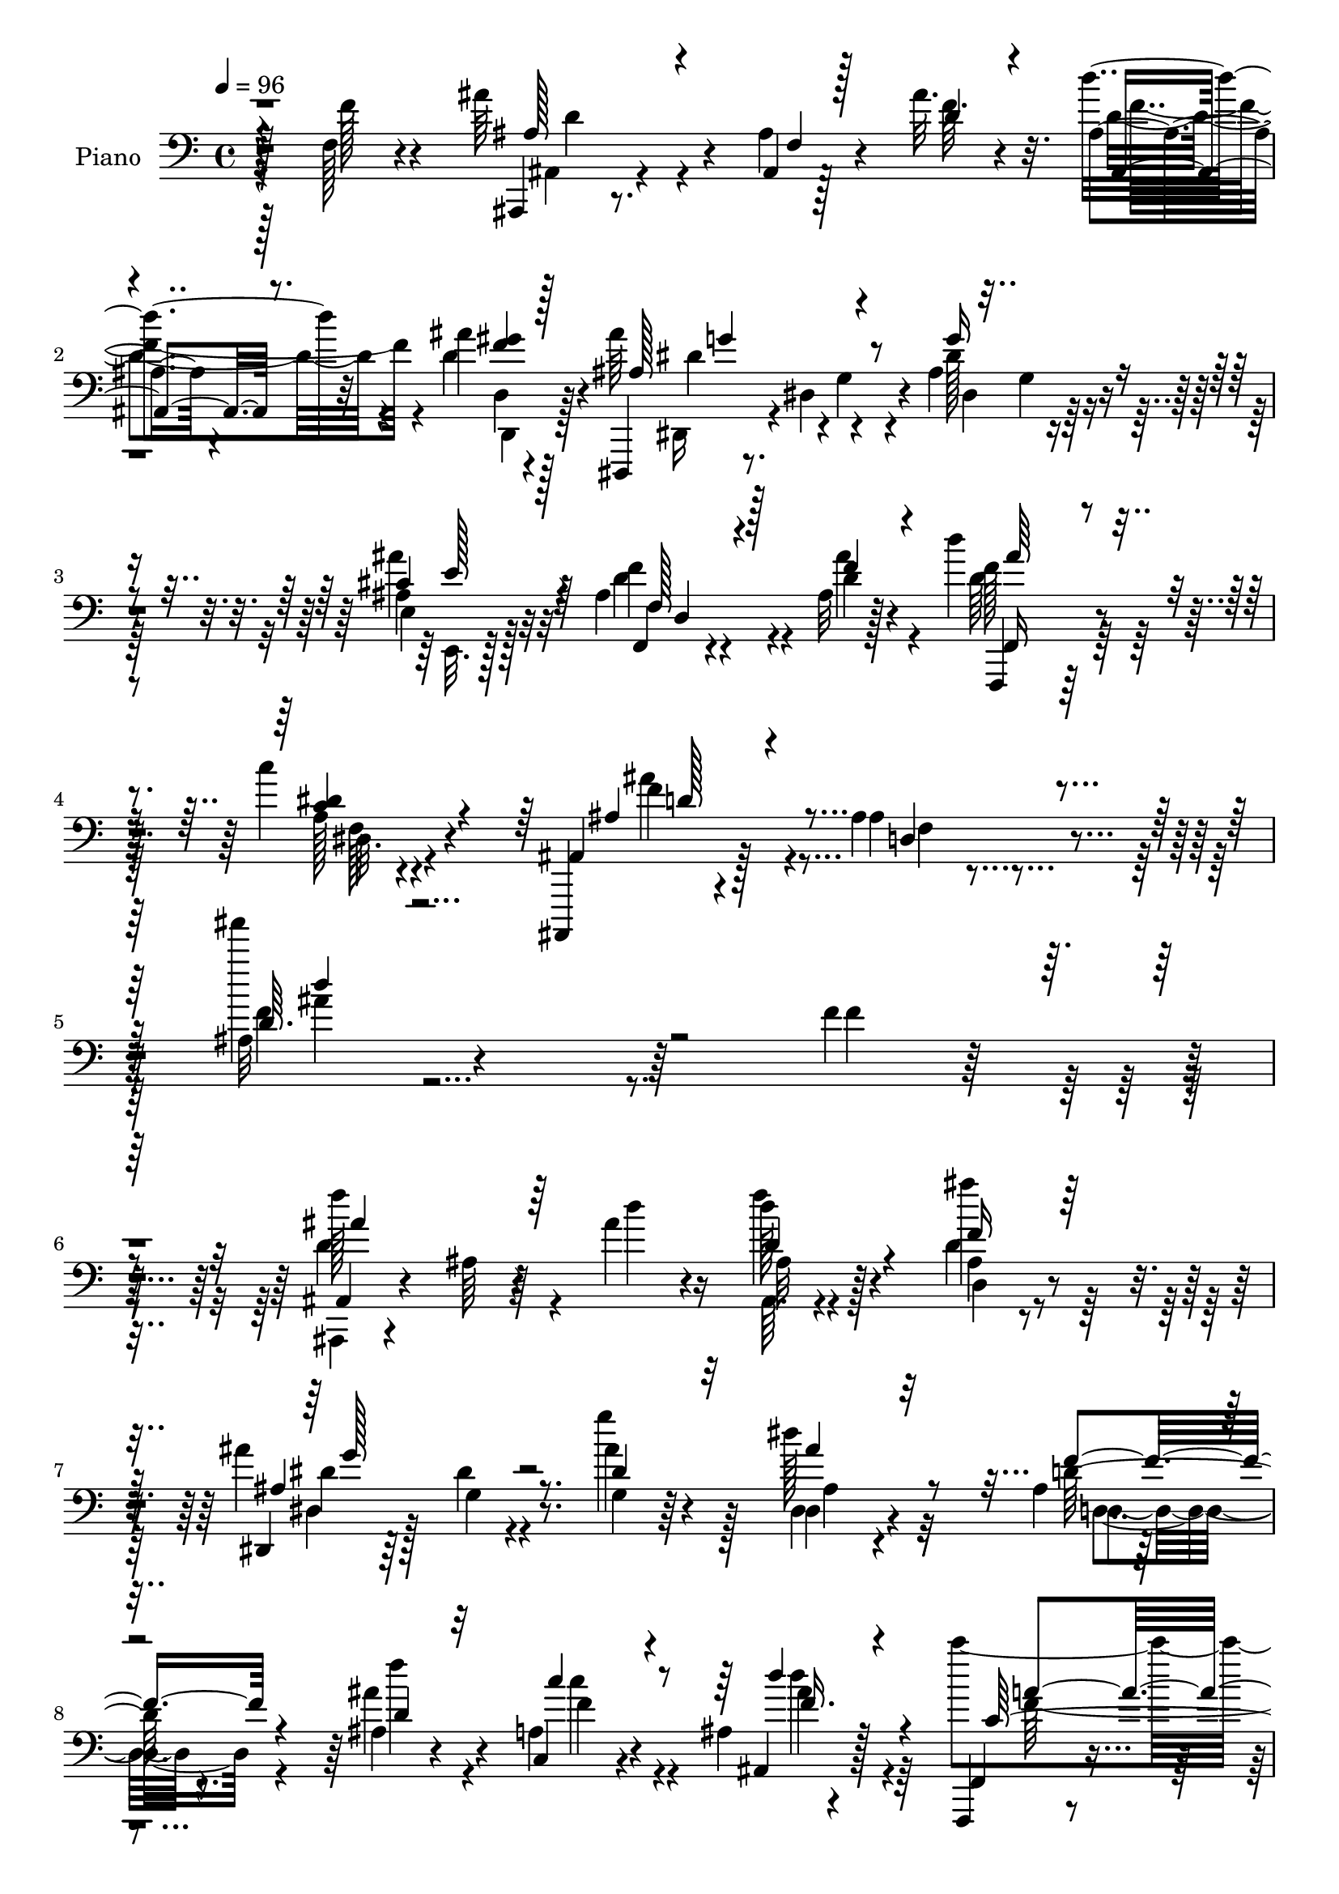 % Lily was here -- automatically converted by c:/Program Files (x86)/LilyPond/usr/bin/midi2ly.py from mid/379.mid
\version "2.14.0"

\layout {
  \context {
    \Voice
    \remove "Note_heads_engraver"
    \consists "Completion_heads_engraver"
    \remove "Rest_engraver"
    \consists "Completion_rest_engraver"
  }
}

trackAchannelA = {


  \key c \major
    
  \time 4/4 
  

  \key c \major
  
  \tempo 4 = 96 
  
  % [MARKER] DH059     
  
}

trackA = <<
  \context Voice = voiceA \trackAchannelA
>>


trackBchannelA = {
  
  \set Staff.instrumentName = "Piano"
  
}

trackBchannelB = \relative c {
  r4*116/96 f128*7 r4*73/96 ais'64*11 r4*20/96 ais,,4*7/96 r128*13 ais''32. 
  r32. ais,4*10/96 r4*76/96 ais'4*29/96 r128*19 dis,,,,4*17/96 
  r8. dis''4*14/96 r4*74/96 ais'4*23/96 r4*61/96 ais4*28/96 r32*5 ais4*17/96 
  r4*73/96 ais32 r128*27 d'4*31/96 r4*64/96 c4*31/96 r4*71/96 ais,,,,4*14/96 
  r4*100/96 ais'''4*17/96 r4*131/96 ais32 r4*328/96 f'4*37/96 r4*62/96 ais,,4*19/96 
  r4*68/96 ais'64 r64*7 ais'4*14/96 r16 d128*7 r128*21 ais,4*14/96 
  r8. ais'4*92/96 g,4*13/96 r8. g4*10/96 r64*13 dis4*22/96 r4*62/96 ais'4*13/96 
  r4*76/96 ais4*13/96 r4*70/96 a4*31/96 r4*53/96 ais4*13/96 r4*76/96 f,,4*13/96 
  r4*77/96 a''128*5 r8. f'4*7/96 r32*7 f,16 r4*17/96 dis' r4*26/96 ais'4*80/96 
  r4*5/96 ais,4*8/96 r4*37/96 ais'4*19/96 r4*22/96 ais,,4*13/96 
  r4*73/96 d4*14/96 r4*70/96 ais''4*103/96 r128*23 dis,,4*11/96 
  r128*25 g4*14/96 r8. ais4*13/96 r128*25 ais,4*13/96 r4*74/96 f,4*14/96 
  r8. c''''4*32/96 r128*19 ais,,,128*5 r4*71/96 ais''4*20/96 r4*67/96 ais32 
  r4*76/96 f'64*7 r128*15 f,,,4*13/96 r4*124/96 f''4*8/96 r128*11 g4*29/96 
  r4*58/96 f32. r4*70/96 ais,4*26/96 r4*59/96 ais'128*5 r4*73/96 d4*14/96 
  r4*76/96 ais64. r128*9 gis128*5 r128*11 dis''4*31/96 r4*56/96 f,,4*20/96 
  r4*65/96 dis4*13/96 r4*77/96 c4*11/96 r4*80/96 f,,4*13/96 r4*83/96 d'''64. 
  r4*77/96 f,4*26/96 r4*65/96 a128*5 r4*74/96 ais,128*5 r4*70/96 ais''64. 
  r128*13 ais'4*13/96 r128*9 ais,,,4*17/96 r128*23 gis'''128*9 
  r4*58/96 dis,,,128*5 r4*76/96 dis''32 r4*74/96 g'4*20/96 r4*65/96 ais4*26/96 
  r4*61/96 ais,32. r4*70/96 ais'4*26/96 r128*21 f,,,128*5 r4*79/96 a''4*11/96 
  r4*85/96 ais,,128*5 r64*15 ais''4*11/96 r128*35 ais''4*11/96 
  r2. f4*14/96 r128*25 ais,,,4*13/96 r128*25 ais'4*8/96 r4*37/96 <d'' ais' >4*17/96 
  r128*7 ais,4*16/96 r4*70/96 ais''128*5 r4*70/96 dis,,,,,4*13/96 
  r8. dis'''4*16/96 r4*70/96 ais'4*17/96 r4*67/96 dis,32. r4*67/96 ais4*19/96 
  r128*23 ais32. r4*68/96 a4*23/96 r4*61/96 ais,32. r4*70/96 f32. 
  r128*11 f'''4*35/96 r128 a,,4*8/96 r4*22/96 f''4*13/96 r4*1/96 a128*9 
  r4*11/96 <f, a >4*10/96 r4*76/96 f'4*49/96 r4*37/96 ais,,,,4*19/96 
  r128*23 ais'4*8/96 r4*34/96 f'''128*5 r16 d'4*22/96 r4*61/96 ais,,32 
  r4*77/96 dis,,,32 r128*25 dis''32 r4*74/96 dis'4*13/96 r4*71/96 dis,4*17/96 
  r4*67/96 d,128*9 r4*61/96 ais''''4*31/96 r64*9 f,,,,4*14/96 r8. a''64. 
  r4*80/96 ais,128*5 r4*71/96 ais''4*16/96 r4*49/96 ais'''64. r32 ais,,,4*14/96 
  r4*74/96 f''4*50/96 r16. f,,,,4*13/96 r16*5 f''4*11/96 r4*31/96 g4*29/96 
  r4*59/96 c''4*29/96 r128*19 ais,,,4*23/96 r4*65/96 ais'32 r4*71/96 d4*14/96 
  r4*73/96 ais32 r4*13/96 ais''4*7/96 r4*8/96 gis,,128*5 r4*32/96 dis'''32. 
  r4*65/96 f,,,4*16/96 r128*23 dis4*14/96 r128*25 c,4*25/96 r4*65/96 f,32 
  r4*77/96 ais''4*13/96 r4*76/96 c4*22/96 r4*65/96 f'16 r4*65/96 ais,,,,4*14/96 
  r4*73/96 ais''4*14/96 r4*31/96 ais''4*13/96 r4*25/96 ais,,4*17/96 
  r4*67/96 ais32 r128*25 dis,,4*23/96 r128*23 dis''4*14/96 r4*70/96 ais'4*20/96 
  r4*65/96 ais'4*28/96 r4*61/96 ais,128*5 r4*70/96 ais,,4*14/96 
  r4*74/96 f,4*14/96 r4*80/96 a''32 r4*83/96 ais,,4*13/96 r128*29 ais'''4*13/96 
  r128*35 ais'''4*13/96 r4*295/96 f,,,4*14/96 r4*82/96 ais'4*64/96 
  r16 ais,4*7/96 r4*40/96 f'4*8/96 r4*26/96 d' r4*61/96 d,,4*14/96 
  r4*74/96 ais''4*88/96 dis,,4*11/96 r4*74/96 ais'32. r4*67/96 dis4*26/96 
  r4*59/96 ais4*20/96 r4*67/96 ais4*14/96 r4*70/96 c,4*14/96 r4*71/96 ais32 
  r4*74/96 <f'' c >64. r4*37/96 f4*8/96 r128*5 f32 r64 a4*16/96 
  r64 f4*19/96 r128*7 c'4*23/96 c,32 r4*76/96 f4*40/96 r4*4/96 dis4*13/96 
  r64*5 ais'4*82/96 r4*5/96 ais,64 r4*38/96 ais'32 r128*9 d4*25/96 
  r128*21 d,,,16 r128*21 dis,4*13/96 r4*76/96 g''32 r4*71/96 dis,4*13/96 
  r4*73/96 ais'''128*7 r64*11 ais,32. r4*71/96 ais,4*13/96 r4*71/96 f,128*5 
  r4*74/96 dis'''128*9 r4*62/96 ais,,4*16/96 r4*71/96 ais''4*14/96 
  r4*76/96 d64. r4*79/96 f,128*5 r128*25 f,,4*16/96 r128*39 f''4*16/96 
  r4*28/96 g128*9 r4*59/96 a128*5 r4*70/96 ais,4*17/96 r128*23 ais''4*13/96 
  r4*74/96 d4*13/96 r4*76/96 ais4*13/96 r4*28/96 gis128*5 r4*32/96 g4*20/96 
  r64*11 f4*17/96 r128*23 dis4*16/96 r8. c128*5 r4*74/96 f,,4*14/96 
  r128*27 ais''64. r4*76/96 f128*9 r64*11 f4*11/96 r128*27 ais,,128*5 
  r128*25 ais''4*10/96 r128*11 ais'4*13/96 r4*26/96 d16 r128*21 gis,128*9 
  r4*61/96 dis,,,32 r4*76/96 dis''4*11/96 r128*25 ais'4*20/96 r128*21 e4*17/96 
  r4*74/96 ais4*17/96 r4*77/96 ais4*13/96 r4*76/96 f,,128*5 r4*79/96 dis'''4*32/96 
  r4*65/96 ais,,,4*14/96 r4*80/96 ais'''32. r4*104/96 ais''32*5 
  r4*232/96 f,,128*5 r4*79/96 ais''4*68/96 r4*22/96 <ais,, d >4*8/96 
  r16. ais'4*11/96 r4*31/96 ais,,,4*11/96 r128*25 gis''4*10/96 
  r4*79/96 dis,,4*13/96 r4*70/96 dis'''4*13/96 r4*74/96 dis4*11/96 
  r128*25 dis4*10/96 r4*79/96 d,4*28/96 r4*58/96 ais''4*13/96 r4*68/96 c,,,4*28/96 
  r4*58/96 ais'4*11/96 r4*76/96 f,4*14/96 r4*52/96 f''''64 r32 a4*22/96 
  r4*44/96 f'4*13/96 r4*8/96 f,,4*10/96 r4*80/96 f8 r128*13 ais4 
  r128*11 ais128*7 r128*7 ais,,4*13/96 r4*71/96 ais''4*28/96 r4*59/96 dis,,,,128*5 
  r4*74/96 dis''32 r128*23 ais'32. r4*68/96 dis,128*7 r4*62/96 d,4*29/96 
  r4*58/96 ais'4*14/96 r4*71/96 f,128*5 r8. a''4*11/96 r4*79/96 ais,,4*11/96 
  r64*13 ais'''''4*19/96 r4*73/96 ais128*7 r4*73/96 f,,4*16/96 
  r8. f,32. r4*70/96 f'4*11/96 r128*11 f'128*5 r4*26/96 ais4*34/96 
  r128*17 c4*26/96 r32*5 ais,,,128*5 r4*74/96 ais''32 r4*50/96 ais'4*7/96 
  r4*16/96 ais,4*10/96 r128*27 ais4*10/96 r4*29/96 gis4*16/96 r4*32/96 dis'4*23/96 
  r128*21 f,4*19/96 r64*11 dis4*13/96 r4*77/96 c,4*25/96 r4*65/96 f,32 
  r4*59/96 ais'''4*5/96 r4*14/96 f,128*5 r4*58/96 a'64 r4*8/96 f,,,4*14/96 
  r128*25 f''4*10/96 r128*15 g'4*29/96 r4*5/96 ais,,,,32 r4*82/96 ais'''4*7/96 
  r4*35/96 ais'4*22/96 r4*20/96 ais,,,4*16/96 r128*25 d'32. r4*74/96 dis,4*13/96 
  r4*73/96 dis''32 r4*73/96 g'4*23/96 r4*64/96 e,,,128*7 r4*68/96 f4*14/96 
  r64*13 ais''32 r128*27 f,,4*16/96 r4*86/96 dis'''4*34/96 r128*25 ais,,,32 
  r4*122/96 ais'''4*11/96 r2 ais'''4*140/96 
}

trackBchannelBvoiceB = \relative c {
  r128*39 f'128*9 r4*67/96 ais,,,4*13/96 r8. ais''4*13/96 r4*35/96 f'64. 
  r4*25/96 d'4*26/96 r32*5 d,4*31/96 r4*55/96 ais'64*15 r4*1/96 g,4*11/96 
  r4*76/96 dis'128*7 r4*62/96 ais'4*29/96 r32*5 f,,4*14/96 r4*76/96 d''4*25/96 
  r4*68/96 f,,,4*14/96 r128*27 a''128*5 r4*86/96 ais,4*22/96 r128*31 ais'4*13/96 
  r4*134/96 ais'''4*179/96 r64*27 f,,4*14/96 r32*7 f'128*31 r4*43/96 d4*11/96 
  r4*26/96 f4*22/96 r4*62/96 ais4*20/96 r4*67/96 dis,,,,4*11/96 
  r64*13 dis''4*11/96 r4*76/96 ais'4*17/96 r4*71/96 dis,,4*25/96 
  r4*61/96 d'128*5 r8. ais'4*28/96 r4*56/96 c,,4*28/96 r4*56/96 ais4*25/96 
  r128*21 f4*23/96 r4*68/96 f'4*10/96 r4*76/96 f'''32 r4*79/96 f,,128*19 
  r128*9 <d f >128*27 r64. ais,64 r4*35/96 f''32 r4*28/96 ais,,,4*16/96 
  r4*70/96 ais'''128*9 r4*58/96 dis,,,,4*11/96 r4*77/96 dis''64. 
  r4*74/96 ais'4*17/96 r128*23 ais'4*25/96 r4*61/96 d,,4*17/96 
  r4*71/96 ais''4*32/96 r4*56/96 f,,128*7 r4*65/96 c''128*9 r4*62/96 ais'4*94/96 
  r64*13 ais'4*14/96 r4*76/96 f,,4*16/96 r128*23 f,4*19/96 r4*118/96 a'32 
  r4*29/96 ais'128*11 r64*9 c128*9 r4*61/96 d4*113/96 r4*61/96 ais,4*14/96 
  r4*77/96 ais,4*7/96 r4*29/96 gis128*5 r4*32/96 dis''4*28/96 r4*59/96 d'16 
  r4*61/96 dis,4*34/96 r4*55/96 c,,4*29/96 r4*62/96 f16 r8. ais'4*11/96 
  r128*25 dis4*43/96 r8 f4*25/96 r4*65/96 ais,,4*25/96 r128*21 ais4*10/96 
  r4*35/96 f''4*10/96 r4*29/96 ais,,4*19/96 r4*68/96 d64. r4*76/96 dis,4*20/96 
  r4*70/96 g'4*16/96 r4*70/96 ais128*7 r4*64/96 cis16. r4*52/96 f,,4*17/96 
  r8. d''4*19/96 r4*68/96 f,,4*22/96 r4*73/96 f'32 r4*86/96 ais,,128*5 
  r128*29 ais''4*13/96 r4*103/96 ais''4*16/96 r4*283/96 f4*19/96 
  r4*70/96 ais4*59/96 r64*5 ais,,4*14/96 r128*23 d128*5 r4*71/96 d'4*20/96 
  r4*65/96 ais4*94/96 r4*76/96 dis16 r4*62/96 dis,,4*16/96 r128*23 d4*17/96 
  r4*70/96 ais''4*14/96 r4*71/96 c'4*31/96 r64*9 ais,,4*11/96 r4*77/96 c'4*8/96 
  r4*80/96 c,64. r4*55/96 c''32. r4*2/96 c,,4*11/96 r4*74/96 a4*22/96 
  r4*19/96 dis'64. r16. ais,,4*26/96 r4*61/96 ais'4*16/96 r4*28/96 ais''4*11/96 
  r4*26/96 f4*25/96 r4*59/96 gis,,4*13/96 r128*25 dis,32. r4*70/96 g'4*16/96 
  r4*70/96 ais'32. r4*65/96 dis,,,4*25/96 r32*5 d'32. r4*70/96 f''4*28/96 
  r128*19 f,,,128*7 r4*64/96 c''''128*7 r4*68/96 ais,,,16 r128*21 ais4*7/96 
  r4*59/96 ais'''4*5/96 r4*14/96 ais4*17/96 r4*157/96 f4*73/96 
  r4*62/96 a,,32 r4*29/96 ais''4*34/96 r64*9 f128*9 r4*58/96 d'32*9 
  r4*64/96 d,128*5 r8. ais,,4*11/96 r4*29/96 gis4*14/96 r128*11 dis'''4*10/96 
  r4*73/96 f,,,128*7 r4*64/96 dis4*17/96 r8. c'4*13/96 r4*76/96 f,128*7 
  r128*23 d''4*14/96 r4*74/96 f,4*25/96 r128*21 f4*17/96 r4*71/96 ais,128*7 
  r4*67/96 ais4*7/96 r4*38/96 f'''4*10/96 r4*28/96 d'4*25/96 r4*59/96 gis,,,4*11/96 
  r4*76/96 dis,,4*14/96 r64*13 dis''64. r128*25 dis'128*5 r4*70/96 dis'4*26/96 
  r128*21 d,,4*17/96 r4*68/96 ais,128*7 r64*11 f'4*22/96 r4*73/96 c'''4*10/96 
  r32*7 ais,,,128*7 r4*82/96 ais'64 r4*110/96 ais'''4*10/96 r128*99 f,,,4*17/96 
  r4*79/96 f''4*82/96 r4*10/96 f,4*4/96 r128*13 ais'4*10/96 r4*25/96 f4*31/96 
  r4*55/96 d,,4*25/96 r128*21 ais''4*106/96 r4*67/96 g'4*25/96 
  r32*5 ais128*9 r4*59/96 <d,, d, >128*5 r8. <f' d,, >4*19/96 r4*64/96 c,,4*26/96 
  r32*5 ais32. r4*67/96 a''32 r4*77/96 f,4*8/96 r64*5 a'4*41/96 
  r128 a,4*13/96 r4*77/96 c4*16/96 r4*71/96 f4*86/96 r4*4/96 f,4*5/96 
  r16. f'64. r64*5 ais16 r128*21 <f d >4*26/96 r4*62/96 ais128*27 
  r4*8/96 dis,,4*10/96 r4*74/96 dis128*5 r4*70/96 dis4*11/96 r4*76/96 f'64*5 
  r4*59/96 ais,,,4*20/96 r128*21 f'16 r64*11 a'32 r4*76/96 ais,16 
  r4*65/96 ais4*11/96 r4*77/96 ais'4*10/96 r4*79/96 f'4*31/96 r4*58/96 f,,4*20/96 
  r4*113/96 f4*163/96 r4*53/96 ais4*20/96 r4*68/96 f'64 r64*13 ais128*5 
  r128*25 ais,32 r4*29/96 gis128*5 r4*32/96 g4*23/96 r4*62/96 d'''4*26/96 
  r4*61/96 dis,,128*7 r64*11 c4*28/96 r4*62/96 f4*22/96 r4*73/96 d''64 
  r64*13 a'128*13 r64*9 dis,128*9 r64*11 ais,4*23/96 r128*23 ais4*14/96 
  r128*9 f''4*11/96 r128*9 d r4*61/96 ais'4*22/96 r4*65/96 dis,,,32. 
  r8. g'32 r8. dis'4*22/96 r4*62/96 e,,128*9 r4*64/96 f,128*5 r64*13 ais'''4*32/96 
  r4*58/96 f,,16 r4*70/96 a'4*13/96 r4*83/96 ais,4*23/96 r4*73/96 ais'32 
  r4*109/96 ais'4*49/96 r4*242/96 f'4*25/96 r128*23 ais4*71/96 
  r4*20/96 f,64. r4*34/96 ais''4*14/96 r4*29/96 ais,,,4*11/96 r4*74/96 ais'''4*34/96 
  r4*55/96 dis,,,,32. r4*68/96 dis'64. r4*76/96 g'128*5 r4*70/96 ais'128*9 
  r128*21 ais,4*23/96 r4*62/96 ais'4*23/96 r4*59/96 c,,,4*20/96 
  r4*65/96 ais,4*19/96 r128*23 c'''4*10/96 r128*19 <a' f' >4*4/96 
  r4*13/96 a,, r64*9 f''4*7/96 r32 c,4*11/96 r4*80/96 c4*16/96 
  r4*23/96 dis4*14/96 r4*34/96 ais,,4*17/96 r128*23 ais''64 r4*37/96 f'4*13/96 
  r4*28/96 ais,,,128*5 r4*70/96 d'4*14/96 r8. ais''128*27 r4*8/96 g,4*16/96 
  r4*65/96 g'4*25/96 r4*61/96 dis,,4*29/96 r4*55/96 ais''4*19/96 
  r4*67/96 d4*31/96 r64*9 f,,4*23/96 r4*64/96 dis'32. r4*73/96 ais,4*16/96 
  r4*73/96 ais'''64. r4*83/96 <d, ais >32 r128*27 f64*5 r4*59/96 f,,,4*13/96 
  r4*76/96 f'4*7/96 r4*35/96 c'''32. r16 g,128*7 r128*21 f,4*32/96 
  r4*55/96 ais4*20/96 r128*23 ais4*7/96 r128*19 f''4*4/96 r4*17/96 ais,,64. 
  r128*27 ais32 r4*29/96 gis128*5 r4*31/96 dis'''128*9 r4*59/96 f,,,16 
  r4*62/96 dis4*20/96 r4*70/96 c'4*8/96 r4*82/96 f,4*19/96 r4*52/96 d'''64 
  r32 ais4*38/96 r4*35/96 <c f, >4*7/96 r4*8/96 f,,,4*22/96 r4*67/96 a'64. 
  r4*64/96 a'32. r128*31 f,64 r4*35/96 f'128*5 r4*26/96 ais,,4*17/96 
  r4*74/96 d,4*29/96 r128*21 dis4*19/96 r128*23 g'32 r8. g4*13/96 
  r4*73/96 cis4*35/96 r64*9 ais32. r128*25 f4*13/96 r4*80/96 f,4*23/96 
  r4*79/96 c''4*29/96 r4*79/96 ais,,4*16/96 r4*119/96 ais'64. r4*194/96 ais'''4*139/96 
}

trackBchannelBvoiceC = \relative c {
  \voiceThree
  r4*211/96 ais'128*15 r4*44/96 f4*5/96 r128*13 d'4*11/96 r4*25/96 ais,4*13/96 
  r8. <f'' gis >4*28/96 r128*19 ais,128*33 r4*79/96 g'16 r4*59/96 cis,4*35/96 
  r64*9 f,128*7 r128*23 f'4*29/96 r4*64/96 f,,16 r4*71/96 <c'' dis >4*32/96 
  r4*71/96 ais4*43/96 r4*74/96 d,4*11/96 r4*133/96 d'64. r128*143 ais'4*95/96 
  r64*13 d,4*23/96 r4*61/96 f16 r128*21 ais,4*104/96 r8. dis4*28/96 
  r32*5 ais'4*26/96 r32*5 f4*23/96 r4*65/96 d4*23/96 r32*5 c'4*31/96 
  r4*53/96 d4*29/96 r4*59/96 c,128*27 r4 f'4*14/96 r64*13 a,,4*16/96 
  r4*68/96 ais,4*14/96 r4*77/96 f''4*4/96 r16. d'4*13/96 r4*26/96 d'4*25/96 
  r4*61/96 d,4*32/96 r4*53/96 ais4*107/96 r4*65/96 dis4*19/96 r64*11 dis4*28/96 
  r4*59/96 d,,4*25/96 r128*21 ais4*20/96 r128*23 d'''16 r32*5 dis,128*11 
  r128*19 ais,4*22/96 r128*21 ais32 r4*76/96 d'4*10/96 r128*55 c4*32/96 
  r4*103/96 c'4*14/96 r4*28/96 f,,4*25/96 r4*62/96 a4*13/96 r128*25 ais,128*5 
  r4*70/96 ais'4*11/96 r64*13 d''4*26/96 r4*64/96 d16 r4*59/96 ais4*34/96 
  r4*53/96 f4*25/96 r4*61/96 dis,,128*5 r4*74/96 c''4*22/96 r4*68/96 ais'4*101/96 
  r4*82/96 c,128*11 r4*58/96 f,128*7 r128*23 ais'4*83/96 r4*8/96 f,4*4/96 
  r128*13 d'4*8/96 r4*29/96 d'16 r128*21 d,,,128*9 r4*58/96 <ais'' ais' >4*109/96 
  r4*68/96 dis,4*11/96 r4*74/96 e,4*17/96 r4*70/96 f''4*29/96 r32*5 f4*23/96 
  r64*11 d'4*25/96 r4*68/96 dis,4*26/96 r8. d4*115/96 r128*35 d'32 
  r4*286/96 f,,4*11/96 r64*13 ais,4*17/96 r4*77/96 f'128 r128*25 f64. 
  r4*77/96 d'64. r128*25 dis'4*101/96 r4*70/96 dis,128*5 r4*70/96 ais''4*25/96 
  r32*5 d,,32. r128*23 ais''4*25/96 r4*61/96 <c,,, f >4*22/96 r4*62/96 d'''4*25/96 
  r128*21 c128*5 r4*79/96 a4*14/96 r4*64/96 f'4*19/96 r4*67/96 f,,64 
  r4*79/96 ais'64*13 r32 d,,,4*10/96 r4*31/96 d''4*14/96 r16 d,32 
  r8. d,4*19/96 r128*23 ais'''4*88/96 r4*86/96 dis,16 r4*59/96 ais'64*5 
  r4*55/96 ais,128*5 r8. d4*29/96 r4*56/96 d'4*23/96 r4*62/96 dis,4*25/96 
  r4*64/96 ais4*88/96 r4*2/96 f,4*8/96 r128*25 d'4*11/96 r4*163/96 f,,4*19/96 
  r4*115/96 <c'''' f, >128*5 r4*26/96 f,4*35/96 r64*9 f,,4*13/96 
  r32 a''4*4/96 r4*56/96 ais,,,4*14/96 r4*74/96 ais'4*10/96 r4*73/96 d'''4*17/96 
  r8. d128*9 r4*58/96 g,,,4*17/96 r64*11 d'''4*25/96 r128*21 g,4*34/96 
  r4*53/96 c4*29/96 r4*61/96 ais4*79/96 r4*11/96 f,,4*7/96 r4*80/96 f'128*5 
  r4*73/96 a,4*13/96 
  | % 32
  r4*76/96 <f'' ais >64*13 r32 d,,4*5/96 r16. d''32 r128*9 d,4*13/96 
  r4*71/96 d,128*5 r8. ais'''4*106/96 r128*23 dis,16 r4*62/96 dis,,128*7 
  r4*67/96 d,4*26/96 r4*59/96 ais''''128*11 r128*19 <d f, >4*25/96 
  r4*67/96 <f,,, dis'' >32 r32*7 d''64*17 d,,4*7/96 r4*109/96 d'''32 
  r4*295/96 f,,4*40/96 r4*55/96 d128*33 r4*37/96 d64. r4*26/96 
  | % 37
  ais,,4*16/96 r4*70/96 ais'''16 r4*64/96 dis,,,,4*14/96 r4*74/96 g''4*13/96 
  r8. dis32 r4*73/96 ais'64*5 r4*55/96 d4*25/96 r4*62/96 ais'16 
  r32*5 c,4*19/96 r64*11 ais'4*26/96 r32*5 <c f,,,, >4*13/96 r128*25 a,4*10/96 
  r4*74/96 f''4*16/96 r8. a,,4*23/96 r4*64/96 d128*31 r4*38/96 d4*10/96 
  r4*29/96 d4*25/96 r4*62/96 ais'4*28/96 r32*5 ais,4 r4*77/96 ais4*16/96 
  r4*70/96 ais128*7 r64*11 d,32. r4*70/96 f'4*29/96 r128*19 d4*19/96 
  r4*68/96 dis,4*19/96 r4*70/96 ais''32*7 r64 d,,64. r4*77/96 ais''''32 
  r4*166/96 c,,4*71/96 r4*64/96 c4*14/96 r4*28/96 f,64*5 r4*56/96 <f c' >4*25/96 
  r4*62/96 d4*101/96 r4*71/96 d'4*25/96 r4*64/96 d4*31/96 r128*19 dis,4*25/96 
  r4*61/96 f,,4*22/96 r4*65/96 dis''64*5 r4*58/96 c16 r4*65/96 ais'4*83/96 
  r4*11/96 f,4*10/96 r128*25 f,4*17/96 r128*25 f''4*32/96 r4*61/96 ais128*29 
  r64 f,4*5/96 r16. d'32 r4*26/96 ais,,4*16/96 r4*71/96 d''16 r128*21 ais'64*13 
  r4*97/96 dis,,4*11/96 r4*73/96 <ais' ais' >4*32/96 r4*58/96 f'4*28/96 
  r4*65/96 f128*11 r4*58/96 <d' ais >128*9 r64*11 f,,4*14/96 r4*83/96 ais'128*37 
  r128*35 ais32*5 r128*77 f'4*32/96 r128*21 ais,,,,32 r128*55 d'''4*8/96 
  r4*77/96 d,64. r128*27 <dis' ais' >128*25 r32 ais,4*4/96 r64*13 g''128*7 
  r4*65/96 ais,,32 r4*77/96 d,,128*9 r4*59/96 d'''32 r4*70/96 c4*22/96 
  r128*21 <d ais' >4*23/96 r4*64/96 f4*11/96 r4*74/96 f,,64. r4*77/96 a4*13/96 
  r64*13 a4*20/96 r64*11 f'128*31 r16. d128*5 r4*26/96 d4*29/96 
  r4*56/96 d4*28/96 r4*59/96 dis,128*7 r4*149/96 dis''4*25/96 r4*61/96 ais'4*23/96 
  r32*5 f4*26/96 r32*5 ais4*32/96 r64*9 f128*9 r4*59/96 dis4*29/96 
  r4*62/96 ais'4*23/96 r4*67/96 d4*8/96 r4*83/96 ais''4*14/96 r4*169/96 c,,4*68/96 
  r128*21 a4*11/96 r64*5 f4*28/96 r128*19 a,4*16/96 r4*71/96 d'4*100/96 
  r4*52/96 d,4*5/96 r4*16/96 d128*11 r128*19 d'128*11 r64*9 ais4*32/96 
  r4*55/96 d128*7 r4*64/96 c,4*26/96 r4*64/96 c4*19/96 r4*71/96 ais'16 
  r8 f4*4/96 r4*14/96 d4*10/96 r4*79/96 f4*23/96 r4*64/96 f32*5 
  r4*28/96 f4*32/96 r4*64/96 ais,,4*14/96 r128*9 d'4*17/96 r16 d'4*26/96 
  r4*68/96 ais4*26/96 r4*64/96 ais4*92/96 r4*79/96 ais,4*20/96 
  r4*67/96 e,4*22/96 r64*11 f''4*28/96 r4*65/96 ais128*11 r4*62/96 d64*5 
  r4*71/96 a,4*10/96 r4*100/96 ais128*9 r4*107/96 f4*8/96 r4*194/96 ais'4*14/96 
}

trackBchannelBvoiceD = \relative c {
  \voiceFour
  r4*212/96 ais4*16/96 r4*152/96 d'4*25/96 r4*61/96 d,4*17/96 r4*68/96 dis,16 
  r4*155/96 dis'4*13/96 r128*23 e4*25/96 r128*21 d'4*22/96 r4*68/96 ais'4*34/96 
  r4*59/96 d,64*5 r64*11 f,128*5 r4*88/96 ais'4*62/96 r4*55/96 f,4*7/96 
  r4*136/96 f'4*10/96 r4*428/96 d4*98/96 r4*76/96 ais,64. r4*74/96 d'4*28/96 
  r32*5 dis,4*16/96 r128*53 g''4*31/96 r128*19 dis128*9 r32*5 d,,4*14/96 
  r4*73/96 f''4*25/96 r4*59/96 c4*32/96 r4*52/96 d4*32/96 r4*55/96 c'4 
  r4*83/96 c,4*5/96 r4*169/96 ais,32. r128*51 d'4*23/96 r128*21 gis4*7/96 
  r64*13 dis4*104/96 r4*67/96 g4*22/96 r128*21 ais,4*34/96 r64*9 d128*5 
  r8. d4*25/96 r4*64/96 f128*9 r4*58/96 a,4*14/96 r128*25 d4*83/96 
  r4*4/96 d,4*11/96 r128*25 ais''4*16/96 r128*53 f4*62/96 r4*74/96 f32 
  r4*29/96 f4*31/96 r4*56/96 c128*9 r4*61/96 d4*100/96 r128*25 f16 
  r4*67/96 f64. r4*73/96 g,4*26/96 r32*5 d'4*29/96 r128*19 g16. 
  r4*53/96 dis4*23/96 r4*68/96 d128*9 r128*23 f,4*10/96 r4*76/96 a'4*46/96 
  r128*45 f128*31 r4*79/96 ais4*26/96 r4*61/96 ais16 r4*62/96 g32*9 
  r4*67/96 dis4*19/96 r64*11 e,4*25/96 r4*62/96 f64*5 r32*5 ais4*7/96 
  r128*27 f'4*28/96 r4*65/96 c'4*34/96 r4*64/96 ais64*21 r4 ais,4*136/96 
  r128*83 ais'64*7 r4*130/96 d'4*23/96 r128*21 f,4*10/96 r128*25 dis,,,4*17/96 
  r128*23 <ais'' g >4*10/96 r4*74/96 g''16 r4*62/96 <dis ais >16 
  r4*61/96 ais4*22/96 r4*65/96 d,4*14/96 r4*71/96 c'128*9 r4*58/96 f,,32 
  r4*76/96 f''4*11/96 r64*41 c,128*5 r4*70/96 d'4*82/96 r4*11/96 f,,4*5/96 
  r4*71/96 ais''128*7 r4*64/96 gis4*28/96 r4*59/96 ais,4*104/96 
  r4*71/96 g'4*26/96 r128*19 dis128*11 r4*52/96 f4*26/96 r4*61/96 ais,,,4*11/96 
  r4*73/96 d''4*26/96 r4*59/96 c4*28/96 r4*62/96 d64*15 d,,4*5/96 
  r4*77/96 ais''''4*13/96 r4*161/96 c,128*25 r32*5 a4*10/96 r4*31/96 f,,128*9 
  r4*61/96 a4*14/96 r8. d'128*35 r64*11 <ais' f >64. r4*80/96 d,4*20/96 
  r4*64/96 g,,,32. r64*11 f'''4*25/96 r128*21 c4*13/96 r4*74/96 dis4*19/96 
  r4*70/96 f4*83/96 r4*94/96 <dis a, >16 r128*51 d4*80/96 r4*10/96 f,,64 
  r4*74/96 d''4*29/96 r4*55/96 ais'4*26/96 r4*61/96 ais,4*109/96 
  r64*11 g'4*29/96 r128*19 g4*26/96 r4*62/96 f128*9 r4*59/96 f16 
  r4*65/96 d4*29/96 r128*21 dis,4*16/96 r4*80/96 ais'''4*113/96 
  r128*35 ais,,4*122/96 r4*281/96 ais,,4*16/96 r4*154/96 
  | % 37
  <ais''' d, >4*26/96 r32*5 d,128*9 r4*61/96 dis,128*7 r4*152/96 dis''4*22/96 
  r4*64/96 dis,4*17/96 r4*67/96 f'4*34/96 r64*9 d32 r4*71/96 a'16 
  r4*62/96 d4*20/96 r64*11 f,,,128*5 r4*157/96 f''128*5 r4*73/96 f,4*26/96 
  r4*61/96 ais,,4*17/96 r4*73/96 d'64 r4*74/96 f'4*10/96 r4*76/96 gis4*29/96 
  r32*5 dis,,4*20/96 r4*152/96 dis''4*20/96 r64*11 dis4*22/96 r4*65/96 d128*7 
  r4*67/96 ais'4*31/96 r4*55/96 d4*22/96 r4*65/96 c,128*7 r128*23 d8. 
  r32. f,64 r4*79/96 f128*5 r4*164/96 f'128*21 r8. a64. r4*32/96 ais128*11 
  r4*55/96 a128*9 r4*58/96 ais4*106/96 r4*67/96 f128*7 r4*68/96 ais4*38/96 
  r4*49/96 dis4*28/96 r4*58/96 d,4*32/96 r4*56/96 g4*35/96 r4*52/96 c4*32/96 
  r4*58/96 d,4*32/96 r4*146/96 c4*22/96 r4*71/96 a4*10/96 r4*82/96 f'4*100/96 
  r8. ais16 r128*21 f4*25/96 r128*21 ais,4*106/96 r4*68/96 g32 
  r8. cis4*35/96 r4*56/96 d4*20/96 r4*73/96 f,4*14/96 r4*76/96 f'4*28/96 
  r64*11 dis,4*19/96 r64*13 d'4*101/96 r4*115/96 d8 r128*81 f,,4*23/96 
  r4*71/96 ais32. r128*53 d'''64. r4*76/96 ais,128*11 r128*19 ais4*76/96 
  r32 g,4*4/96 r64*13 ais'4*11/96 r4*74/96 dis,,128*7 r128*23 f''4*32/96 
  r64*9 <d,, f'' >4*16/96 r4*65/96 a'''4*26/96 r32*5 d4*17/96 r128*23 a4*14/96 
  r4*71/96 f4*19/96 r4*67/96 f'4*16/96 r4*76/96 f,,,4*23/96 r4*62/96 d'4*100/96 
  r4*70/96 f64*5 r4*55/96 gis4*29/96 r4*58/96 ais,4*103/96 r4*68/96 <dis, g >32 
  r4*73/96 dis'16 r32*5 d,4*20/96 r64*11 f'4*29/96 r128*19 d'4*23/96 
  r128*21 f,,32 r4*79/96 f'4*14/96 r128*25 f'32 r4*80/96 f,,4*14/96 
  r16*7 f'128*23 r4*103/96 g4*29/96 r4*56/96 f16 r128*21 d4*106/96 
  r4*67/96 ais'4*34/96 r128*19 d,128*9 r32*5 g,32. r4*68/96 d'4*26/96 
  r4*59/96 dis128*11 r128*19 dis4*20/96 r4*71/96 f4*16/96 r4*73/96 f4*29/96 
  r4*61/96 a4*25/96 r4*149/96 ais4*107/96 r8. <d, ais' >128*9 r64*11 d128*9 
  r128*21 <dis ais >4*106/96 r64*11 dis,32 r4*74/96 e'16. r4*53/96 d128*7 
  r8. d16 r4*70/96 f128*11 r4*68/96 f,32 r128*33 d'4*32/96 r4*101/96 d,64. 
  r4*193/96 d'''4*140/96 
}

trackBchannelBvoiceE = \relative c {
  \voiceTwo
  r128*71 d'4*44/96 r4*124/96 f4*26/96 r4*59/96 d,,4*28/96 r128*19 dis''4 
  r4*85/96 g,4*10/96 r4*71/96 e,32. r128*23 f''4*28/96 r4*155/96 f128*11 
  r128*21 dis,32. r4*85/96 f'4*70/96 r4*191/96 ais4*175/96 r4*263/96 ais,,,4*13/96 
  r4*160/96 ais''32 r4*73/96 d,4*14/96 r8. dis'4*100/96 r4*164/96 ais4*26/96 
  r32*5 d,4*22/96 r4*149/96 f'4*38/96 r4*46/96 ais4*34/96 r64*9 f128*29 
  r4*91/96 a,4*10/96 r8*7 f'4*23/96 r4*62/96 d,,4*23/96 r128*21 dis32 
  r128*25 g'32 r8. g128*5 r4*70/96 dis32 r128*25 f'16 r4*64/96 f4*26/96 
  r4*62/96 d4*29/96 r128*19 f,128*5 r4*73/96 f'128*29 r4*1/96 f,4*10/96 
  r4*76/96 <d'' f,, >4*13/96 r4*161/96 a64*11 r4*71/96 a4*11/96 
  r4*116/96 f4*34/96 r64*9 f4*107/96 r4*68/96 ais4*29/96 r4*62/96 d,4*16/96 
  r64*11 g,,4*29/96 r4*58/96 ais''128*7 r4*65/96 c,4*10/96 r64*13 c'4*29/96 
  r4*62/96 f,4*106/96 r4*77/96 f4*47/96 r4*133/96 d4 r4*76/96 f4*28/96 
  r4*59/96 d4*25/96 r128*79 g,32 r8. ais64*5 r4*58/96 d4*20/96 
  r4*158/96 ais'4*25/96 r4*68/96 dis,,4*14/96 r32*7 f'4*118/96 
  r4*103/96 d4*137/96 r128*83 d'4*41/96 r4*130/96 d16 r4*62/96 ais,4*11/96 
  r4*74/96 g''4*91/96 r128*27 g,4*11/96 r4*74/96 ais,4*17/96 r4*68/96 f''4*31/96 
  r4*55/96 d128*5 r4*71/96 f4*32/96 r4*52/96 ais128*9 r4*61/96 a4*14/96 
  r4*245/96 f,,4*23/96 r4*61/96 f''64*13 r64*15 d4*23/96 r128*21 ais'4*23/96 
  r4*64/96 dis,64*15 r4*85/96 ais,64. r4*73/96 ais'4*38/96 r8 d4*17/96 
  r128*23 ais,,,4*22/96 r128*21 f''''4*23/96 r4*62/96 dis,,4*14/96 
  r128*25 f''128*31 r4*79/96 f,,4*16/96 r4*160/96 a''4*74/96 r128*63 a4*11/96 
  r4*74/96 f4*106/96 r4*155/96 f4*8/96 r4*76/96 ais64 r4*77/96 d,4*29/96 
  r4*59/96 dis128*9 r32*5 c4*20/96 r128*23 d4*86/96 r4*92/96 a16 
  r4*323/96 ais'64. r128*25 d,4*28/96 r4*59/96 g4*109/96 r64*11 g,4*11/96 
  r4*74/96 ais4*31/96 r4*58/96 d4*17/96 r128*23 d4*22/96 r4*67/96 ais'4*23/96 
  r4*68/96 c16. r4*61/96 f,4*106/96 r4*112/96 f,,4*130/96 r128*91 ais,4*22/96 
  r4*148/96 ais4*14/96 r8. f''4*25/96 r4*62/96 dis64*17 r8. g,32 
  r4*74/96 <g' dis,, >4*23/96 r4*148/96 d,128*5 r128*23 f'128*7 
  r4*64/96 f4*26/96 r16*17 ais,,16 r4*145/96 <ais ais, >128*5 r8. d128*5 
  r4*73/96 dis'4*94/96 r4*79/96 g4*23/96 r128*21 g,4*11/96 r4*77/96 d,4*22/96 
  r4*65/96 d''4*26/96 r4*59/96 f4*26/96 r4*62/96 f,4*14/96 r128*25 f'64*13 
  r4*98/96 ais'4*14/96 r4*164/96 a,4*76/96 r4*59/96 f4*13/96 r4*29/96 g4*31/96 
  r128*47 d'4*107/96 r64*11 ais128*9 r128*21 <d, f >128*9 r32*5 ais'4*25/96 
  r4*61/96 ais4*25/96 r64*25 dis,4*26/96 r128*21 f32*7 r4*94/96 dis64*5 
  r32*13 d4*104/96 r4*67/96 f4*26/96 r4*62/96 d,4*14/96 r4*73/96 dis'4*107/96 
  r4*67/96 g4*20/96 r4*65/96 e4*35/96 r4*55/96 f,,4*23/96 r4*70/96 d''128*9 
  r128*21 d4*29/96 r4*65/96 c4*26/96 r4*71/96 f4*107/96 r4*109/96 f,4*55/96 
  r4*331/96 d''128*25 r4*187/96 ais,4*10/96 r4*80/96 g''4*74/96 
  r4*95/96 dis4*22/96 r4*64/96 dis4*22/96 r4*68/96 d128*9 r4*58/96 d,,,4*19/96 
  r128*21 c''''4*25/96 r32*5 f,4*23/96 r128*21 f,,,128*7 r4*67/96 f''''4*4/96 
  r4*80/96 f,128*7 r32*13 ais,,,16 r4*64/96 ais4*8/96 r4*74/96 d''4*26/96 
  r4*59/96 d,,,16 r4*62/96 dis''4*104/96 r4*152/96 ais128*9 r128*19 d128*7 
  r64*11 ais,,128*7 r4*64/96 ais'''4*25/96 r4*61/96 c,4*23/96 r128*23 d32 
  r4*76/96 ais4*16/96 r4*77/96 d''4*16/96 r4*167/96 a,4*74/96 r4*97/96 f,,4*52/96 
  r128*11 a''4*28/96 r4*59/96 f4*103/96 r128*23 d'4*35/96 r4*56/96 f,64*5 
  r128*19 g,,4*23/96 r4*64/96 ais''4*23/96 r4*61/96 g4*35/96 r4*55/96 c128*9 
  r4*65/96 d,32 r4*76/96 d'16. r64*9 c128*9 r4*148/96 ais,,,32 
  r32*7 d'64. r4*73/96 f'4*28/96 r4*65/96 gis4*28/96 r128*21 g32*9 
  r128*21 dis128*7 r64*11 ais4*28/96 r32*5 f,4*23/96 r4*70/96 f''64*5 
  r4*64/96 <ais d, >4*34/96 r4*67/96 a4*28/96 r4*83/96 f4*40/96 
  r128*31 ais16 r4*179/96 d4*13/96 
}

trackBchannelBvoiceF = \relative c {
  \voiceOne
  r16*23 g''4*98/96 r4*163/96 e128*11 r4*55/96 d,4*17/96 r4*166/96 ais''64*5 
  r4*169/96 d,128*25 r4*185/96 d'4*182/96 r4*601/96 g,128*33 r4*505/96 f16. 
  r4*52/96 a4*89/96 r4*520/96 f4*29/96 r128*19 g128*35 r4*415/96 ais16 
  r128*21 dis,,4*16/96 r4*419/96 c''4*62/96 r4*290/96 ais4*109/96 
  r32*13 ais128*9 r4*142/96 f,,4*23/96 r4*151/96 g''4*38/96 r128*169 d,64 
  r128*25 d'4*29/96 r4*59/96 f4*11/96 r4*335/96 e4*35/96 r4*230/96 d4*28/96 
  r4*65/96 c64*5 r4*172/96 d,4*11/96 r4*106/96 f128*51 r4*406/96 f''64. 
  r4*76/96 d,,32. r64*11 ais'''4*95/96 r64*27 g,,4*19/96 r4*68/96 d''4*19/96 
  r4*65/96 d,,4*20/96 r64*25 d''4*29/96 r32*5 c,,32. r4*493/96 ais'128*5 
  r4*70/96 d'4*25/96 r4*62/96 g4*101/96 r4*74/96 g,,4*13/96 r4*328/96 ais''4*4/96 
  r4*80/96 f,,64. r4*79/96 ais''4*97/96 r4*599/96 ais4*107/96 r4*155/96 ais4*5/96 
  r64*27 ais4*23/96 r4*151/96 g64*5 r128*79 c,4*25/96 r4*322/96 f4*11/96 
  r4*74/96 f4*26/96 r32*5 dis4*110/96 r4*151/96 dis,,,4*23/96 r4*332/96 a''''4*13/96 
  r128*61 f,,4*10/96 r4*109/96 d'16*5 r4*538/96 gis4*26/96 r4*62/96 g4*100/96 
  r64*69 c16 r4*62/96 d,4*25/96 r4*752/96 g4*97/96 r4*163/96 g4*19/96 
  r4*241/96 ais16 r128*21 a64*5 r4*763/96 f4*104/96 r4*331/96 f128*9 
  r4*148/96 g4*37/96 r4*230/96 f4*35/96 r128*81 d,64. r4*71/96 ais4*16/96 
  r4*71/96 d,16 r128*21 g''128*37 r4*515/96 a4*40/96 r128*51 d,,4*14/96 
  r4*106/96 d''4*64/96 r4*322/96 f4*77/96 r64*31 d4*26/96 r64*53 ais4*28/96 
  r4*229/96 f'4*26/96 r4*146/96 c'4*14/96 r4*158/96 a4*16/96 r4*250/96 d,,,64 
  r4*74/96 ais''128*9 r4*58/96 f4*25/96 r4*62/96 g128*35 r4*151/96 g4*23/96 
  r4*232/96 d128*9 r4*59/96 <a' c >4*32/96 r4*149/96 d,,4*11/96 
  r4*82/96 f'''4*11/96 r4*514/96 ais,,128*35 r4*68/96 f4*32/96 
  r4*58/96 ais4*41/96 r4*46/96 g16 r128*21 f16 r64*25 g4*29/96 
  r4*152/96 
  | % 62
  ais,4*11/96 r128*175 f'4*22/96 r4*326/96 ais4*29/96 r32*29 dis,,4*14/96 
  r4 ais''4*43/96 r64*15 ais'4*46/96 r4*158/96 f,64. 
}

trackBchannelBvoiceG = \relative c {
  r4*5194/96 f4*7/96 r4*2135/96 f64 r4*925/96 dis64 r4*506/96 f''4*28/96 
  r32*5 a,,4*22/96 r4*575/96 f''4*25/96 r4*2315/96 a128*13 r4*571/96 ais,64. 
  r4*3560/96 c'4*31/96 r4*848/96 ais,,64. r128*647 c''4*38/96 r4*155/96 f,,32 
  r128*367 g4*13/96 r32*157 ais,4*8/96 r16*29 f'4*10/96 r32*163 c''4*28/96 
  r16*9 d128*11 r4*170/96 f32 
}

trackBchannelBvoiceH = \relative c {
  r4*5194/96 d4*10/96 r16*275 f''4*40/96 r4*571/96 g,,4*8/96 r4*4439/96 d4*10/96 
  r64*541 g''4*22/96 r4*1876/96 f,,4*8/96 r4*2905/96 f''64*7 
}

trackB = <<

  \clef bass
  
  \context Voice = voiceA \trackBchannelA
  \context Voice = voiceB \trackBchannelB
  \context Voice = voiceC \trackBchannelBvoiceB
  \context Voice = voiceD \trackBchannelBvoiceC
  \context Voice = voiceE \trackBchannelBvoiceD
  \context Voice = voiceF \trackBchannelBvoiceE
  \context Voice = voiceG \trackBchannelBvoiceF
  \context Voice = voiceH \trackBchannelBvoiceG
  \context Voice = voiceI \trackBchannelBvoiceH
>>


trackCchannelA = {
  
  \set Staff.instrumentName = "Organo"
  
}

trackC = <<
  \context Voice = voiceA \trackCchannelA
>>


trackD = <<
>>


trackEchannelA = {
  
  \set Staff.instrumentName = "Himno Digital #379"
  
}

trackE = <<
  \context Voice = voiceA \trackEchannelA
>>


trackFchannelA = {
  
  \set Staff.instrumentName = "~De pie, de pie, cristianos!"
  
}

trackF = <<
  \context Voice = voiceA \trackFchannelA
>>


\score {
  <<
    \context Staff=trackB \trackA
    \context Staff=trackB \trackB
  >>
  \layout {}
  \midi {}
}
